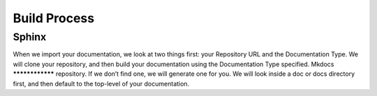 Build Process
#######################
Sphinx
****************
When we import your documentation, we look at two things first: your Repository URL and the Documentation Type. We will clone your repository, and then build your documentation using the Documentation Type specified.
Mkdocs
****************
repository. If we don’t find one, we will generate one for you. We will look inside a doc or docs directory first, and then default to the top-level of your documentation.
